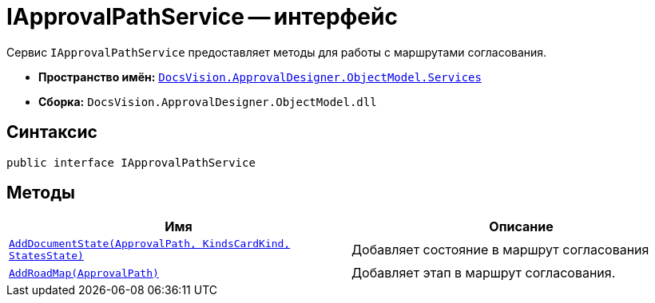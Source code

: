 = IApprovalPathService -- интерфейс

Сервис `IApprovalPathService` предоставляет методы для работы с маршрутами согласования.

* *Пространство имён:* `xref:api/DocsVision/ApprovalDesigner/ObjectModel/Services/Services_NS.adoc[DocsVision.ApprovalDesigner.ObjectModel.Services]`
* *Сборка:* `DocsVision.ApprovalDesigner.ObjectModel.dll`

== Синтаксис

[source,csharp]
----
public interface IApprovalPathService
----

== Методы

[cols=",",options="header"]
|===
|Имя |Описание
|`xref:api/DocsVision/ApprovalDesigner/ObjectModel/Services/IApprovalPathService.AddDocumentState_MT.adoc[AddDocumentState(ApprovalPath, KindsCardKind, StatesState)]` |Добавляет состояние в маршрут согласования
|`xref:api/DocsVision/ApprovalDesigner/ObjectModel/Services/IApprovalPathService.AddRoadMap_MT.adoc[AddRoadMap(ApprovalPath)]` |Добавляет этап в маршрут согласования.
|===

